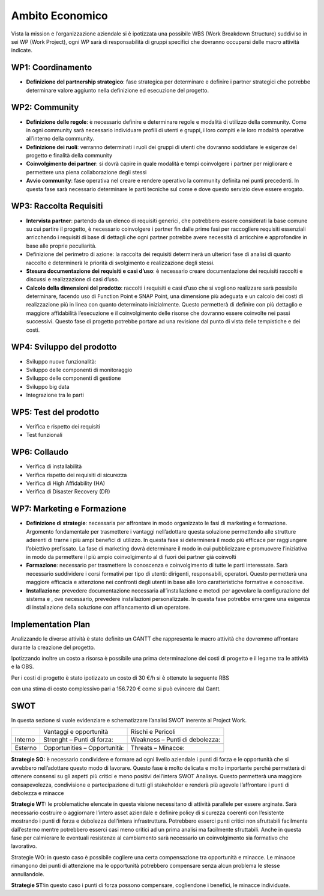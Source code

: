 Ambito Economico
================

Vista la mission e l’organizzazione aziendale si è ipotizzata una
possibile WBS (Work Breakdown Structure) suddiviso in sei WP (Work
Project), ogni WP sarà di responsabilità di gruppi specifici che
dovranno occuparsi delle macro attività indicate.

WP1: Coordinamento
~~~~~~~~~~~~~~~~~~

-  **Definizione del partnership strategico**: fase strategica per
   determinare e definire i partner strategici che potrebbe determinare
   valore aggiunto nella definizione ed esecuzione del progetto.

WP2: Community
~~~~~~~~~~~~~~

-  **Definizione delle regole**: è necessario definire e determinare
   regole e modalità di utilizzo della community. Come in ogni community
   sarà necessario individuare profili di utenti e gruppi, i loro
   compiti e le loro modalità operative all’interno della community.
-  **Definizione dei ruoli**: verranno determinati i ruoli dei gruppi di
   utenti che dovranno soddisfare le esigenze del progetto e finalità
   della community
-  **Coinvolgimento dei partner**: si dovrà capire in quale modalità e
   tempi coinvolgere i partner per migliorare e permettere una piena
   collaborazione degli stessi
-  **Avvio community**: fase operativa nel creare e rendere operativo la
   community definita nei punti precedenti. In questa fase sarà
   necessario determinare le parti tecniche sul come e dove questo
   servizio deve essere erogato.

WP3: Raccolta Requisiti
~~~~~~~~~~~~~~~~~~~~~~~

-  **Intervista partner**: partendo da un elenco di requisiti generici,
   che potrebbero essere considerati la base comune su cui partire il
   progetto, è necessario coinvolgere i partner fin dalle prime fasi per
   raccogliere requisiti essenziali arricchendo i requisiti di base di
   dettagli che ogni partner potrebbe avere necessità di arricchire e
   approfondire in base alle proprie peculiarità.
-  Definizione del perimetro di azione: la raccolta dei requisiti
   determinerà un ulteriori fase di analisi di quanto raccolto e
   determinerà le priorità di svolgimento e realizzazione degli stessi.
-  **Stesura documentazione dei requisiti e casi d’uso**: è necessario
   creare documentazione dei requisiti raccolti e discussi e
   realizzazione di casi d’uso.
-  **Calcolo della dimensioni del prodotto**: raccolti i requisiti e
   casi d’uso che si vogliono realizzare sarà possibile determinare,
   facendo uso di Function Point e SNAP Point, una dimensione più
   adeguata e un calcolo dei costi di realizzazione più in linea con
   quanto determinato inizialmente. Questo permetterà di definire con
   più dettaglio e maggiore affidabilità l’esecuzione e il
   coinvolgimento delle risorse che dovranno essere coinvolte nei passi
   successivi. Questo fase di progetto potrebbe portare ad una revisione
   dal punto di vista delle tempistiche e dei costi.

WP4: Sviluppo del prodotto
~~~~~~~~~~~~~~~~~~~~~~~~~~

-  Sviluppo nuove funzionalità:
-  Sviluppo delle componenti di monitoraggio
-  Sviluppo delle componenti di gestione
-  Sviluppo big data
-  Integrazione tra le parti

WP5: Test del prodotto
~~~~~~~~~~~~~~~~~~~~~~

-  Verifica e rispetto dei requisiti
-  Test funzionali

WP6: Collaudo
~~~~~~~~~~~~~

-  Verifica di installabilità
-  Verifica rispetto dei requisiti di sicurezza
-  Verifica di High Affidability (HA)
-  Verifica di Disaster Recovery (DR)

WP7: Marketing e Formazione
~~~~~~~~~~~~~~~~~~~~~~~~~~~

-  **Definizione di strategie**: necessaria per affrontare in modo
   organizzato le fasi di marketing e formazione. Argomento fondamentale
   per trasmettere i vantaggi nell’adottare questa soluzione permettendo
   alle strutture aderenti di trarne i più ampi benefici di utilizzo. In
   questa fase si determinerà il modo più efficace per raggiungere
   l’obiettivo prefissato. La fase di marketing dovrà determinare il
   modo in cui pubblicizzare e promuovere l’iniziativa in modo da
   permettere il più ampio coinvolgimento al di fuori dei partner già
   coinvolti
-  **Formazione**: necessario per trasmettere la conoscenza e
   coinvolgimento di tutte le parti interessate. Sarà necessario
   suddividere i corsi formativi per tipo di utenti: dirigenti,
   responsabili, operatori. Questo permetterà una maggiore efficacia e
   attenzione nei confronti degli utenti in base alle loro
   caratteristiche formative e conoscitive.
-  **Installazione**: prevedere documentazione necessaria
   all’installazione e metodi per agevolare la configurazione del
   sistema e , ove necessario, prevedere installazioni personalizzate.
   In questa fase potrebbe emergere una esigenza di installazione della
   soluzione con affiancamento di un operatore.

Implementation Plan
~~~~~~~~~~~~~~~~~~~

Analizzando le diverse attività è stato definito un GANTT che
rappresenta le macro attività che dovremmo affrontare durante la
creazione del progetto.

|image4|

Ipotizzando inoltre un costo a risorsa è possibile una prima
determinazione dei costi di progetto e il legame tra le attività e la
OBS.

Per i costi di progetto è stato ipotizzato un costo di 30 €/h si è
ottenuto la seguente RBS

|image5|

con una stima di costo complessivo pari a 156.720 € come si può evincere
dal Gantt.

.. _section-4:

SWOT
~~~~

In questa sezione si vuole evidenziare e schematizzare l’analisi SWOT
inerente al Project Work.

======= ============================ ==============================
\       Vantaggi e opportunità       Rischi e Pericoli
Interno Strenght – Punti di forza:   Weakness – Punti di debolezza:
\                                    
Esterno Opportunities – Opportunità: Threats – Minacce:
\                                    
======= ============================ ==============================

**Strategie SO:** è necessario condividere e formare ad ogni livello
aziendale i punti di forza e le opportunità che si avrebbero
nell’adottare questo modo di lavorare. Questo fase è molto delicata e
molto importante perché permetterà di ottenere consensi su gli aspetti
più critici e meno positivi dell’intera SWOT Analisys. Questo permetterà
una maggiore consapevolezza, condivisione e partecipazione di tutti gli
stakeholder e renderà più agevole l’affrontare i punti di debolezza e
minacce

**Strategie WT:** le problematiche elencate in questa visione
necessitano di attività parallele per essere arginate. Sarà necessario
costruire o aggiornare l’intero asset aziendale e definire policy di
sicurezza coerenti con l’esistente mostrando i punti di forza e
debolezza dell’intera infrastruttura. Potrebbero esserci punti critici
non sfruttabili facilmente dall’esterno mentre potrebbero esserci casi
meno critici ad un prima analisi ma facilmente sfruttabili. Anche in
questa fase per calmierare le eventuali resistenze al cambiamento sarà
necessario un coinvolgimento sia formativo che lavorativo.

Strategie WO: in questo caso è possibile cogliere una certa
compensazione tra opportunità e minacce. Le minacce rimangono dei punti
di attenzione ma le opportunità potrebbero compensare senza alcun
problema le stesse annullandole.

**Strategie ST:**\ in questo caso i punti di forza possono compensare,
cogliendone i benefici, le minacce individuate.

.. |image4| image:: immagini/100000000000043500000295F5080D8E5C58336F.png
   :width: 17cm
   :height: 10.433cm
.. |image5| image:: immagini/100000000000050F000000548D4124038A44129E.png
   :width: 17cm
   :height: 1.984cm
